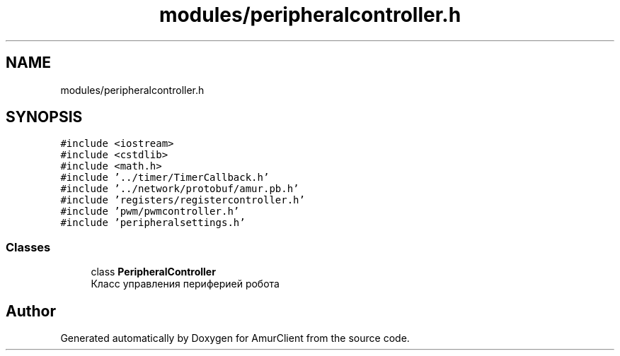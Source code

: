 .TH "modules/peripheralcontroller.h" 3 "Thu Jul 8 2021" "Version 0.42" "AmurClient" \" -*- nroff -*-
.ad l
.nh
.SH NAME
modules/peripheralcontroller.h
.SH SYNOPSIS
.br
.PP
\fC#include <iostream>\fP
.br
\fC#include <cstdlib>\fP
.br
\fC#include <math\&.h>\fP
.br
\fC#include '\&.\&./timer/TimerCallback\&.h'\fP
.br
\fC#include '\&.\&./network/protobuf/amur\&.pb\&.h'\fP
.br
\fC#include 'registers/registercontroller\&.h'\fP
.br
\fC#include 'pwm/pwmcontroller\&.h'\fP
.br
\fC#include 'peripheralsettings\&.h'\fP
.br

.SS "Classes"

.in +1c
.ti -1c
.RI "class \fBPeripheralController\fP"
.br
.RI "Класс управления периферией робота "
.in -1c
.SH "Author"
.PP 
Generated automatically by Doxygen for AmurClient from the source code\&.
